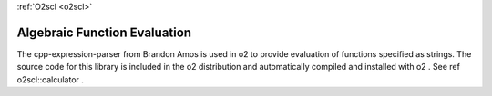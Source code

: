 :ref:`O2scl <o2scl>`

Algebraic Function Evaluation
=============================

The cpp-expression-parser from Brandon Amos is used in \o2 to
provide evaluation of functions specified as strings. The
source code for this library is included in the \o2 
distribution and automatically compiled and installed
with \o2 . See \ref o2scl::calculator .

.. doxygenenum:: tokType

